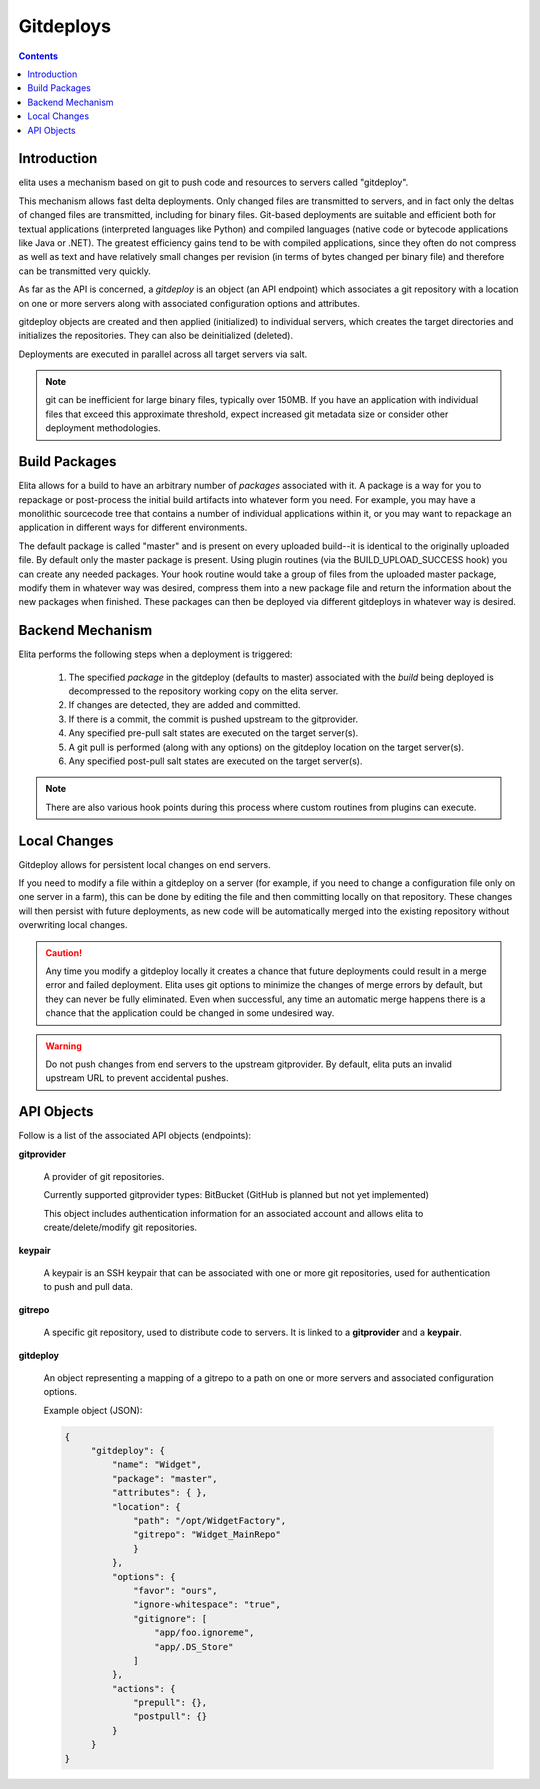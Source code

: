 ==========
Gitdeploys
==========

.. contents:: Contents

Introduction
------------

elita uses a mechanism based on git to push code and resources to servers called "gitdeploy".

This mechanism allows fast delta deployments. Only changed files are transmitted to servers,
and in fact only the deltas of changed files are transmitted, including for binary files. Git-based deployments are
suitable
and efficient both for textual applications (interpreted languages like Python) and compiled languages (native code
or bytecode applications like Java or .NET). The greatest efficiency gains tend to be with compiled applications,
since they often do not compress as well as text and have relatively small changes per revision (in terms of
bytes changed per binary file) and therefore can be transmitted very quickly.

As far as the API is concerned, a *gitdeploy* is an object (an API endpoint) which associates a git repository with a
location on one or more servers along with associated configuration options and attributes.

gitdeploy objects are created and then applied (initialized) to individual servers,
which creates the target directories and initializes the repositories. They can also be deinitialized
(deleted).

Deployments are executed in parallel across all target servers via salt.

.. NOTE::
   git can be inefficient for large binary files, typically over 150MB. If you have an application with
   individual files that exceed this approximate threshold, expect increased git metadata size or
   consider other deployment methodologies.


Build Packages
--------------

Elita allows for a build to have an arbitrary number of *packages* associated with it. A package is a way for you to
repackage or post-process the initial build artifacts into whatever form you need. For example,
you may have a monolithic sourcecode tree that contains a number of individual applications within it,
or you may want to repackage an application in different ways for different environments.

The default package is called "master" and is present on every uploaded build--it is identical to the originally
uploaded file. By default only the master package is present. Using plugin routines (via the BUILD_UPLOAD_SUCCESS
hook) you can create any needed packages. Your hook routine would take a group of files from the uploaded master
package, modify them in whatever way was desired, compress them into a new package file and return the
information about the new packages when finished. These packages can then be deployed via different gitdeploys in
whatever way is desired.


Backend Mechanism
-----------------

Elita performs the following steps when a deployment is triggered:

   #.   The specified *package* in the gitdeploy (defaults to master) associated with the *build* being deployed is
        decompressed to the repository working copy on the elita server.
   #.   If changes are detected, they are added and committed.
   #.   If there is a commit, the commit is pushed upstream to the gitprovider.
   #.   Any specified pre-pull salt states are executed on the target server(s).
   #.   A git pull is performed (along with any options) on the gitdeploy location on the target server(s).
   #.   Any specified post-pull salt states are executed on the target server(s).

.. NOTE::
   There are also various hook points during this process where custom routines from plugins can execute.

Local Changes
-------------

Gitdeploy allows for persistent local changes on end servers.

If you need to modify a file within a gitdeploy on a server (for example, if you need to change a configuration file
only on one server in a farm), this can be done by editing the file and then committing locally on that repository.
These changes will then persist with future deployments, as new code will be automatically merged into the existing
repository without overwriting local changes.

.. CAUTION::
   Any time you modify a gitdeploy locally it creates a chance that future deployments could result in a merge error
   and failed deployment. Elita uses git options to minimize the changes of merge errors by default,
   but they can never be fully eliminated. Even when successful, any time an automatic merge happens there is a chance
   that the application could be changed in some undesired way.

.. WARNING::
   Do not push changes from end servers to the upstream gitprovider. By default, elita puts an invalid upstream URL
   to prevent accidental pushes.


API Objects
-----------

Follow is a list of the associated API objects (endpoints):


**gitprovider**

    A provider of git repositories.

    Currently supported gitprovider types: BitBucket (GitHub is planned but not yet implemented)

    This object includes authentication information for an associated account and allows elita to create/delete/modify
    git repositories.


**keypair**

    A keypair is an SSH keypair that can be associated with one or more git repositories,
    used for authentication to push and pull data.


**gitrepo**

    A specific git repository, used to distribute code to servers. It is linked to a **gitprovider** and a **keypair**.


**gitdeploy**

    An object representing a mapping of a gitrepo to a path on one or more servers and associated configuration options.

    Example object (JSON):

    .. sourcecode:: http

       {
            "gitdeploy": {
                "name": "Widget",
                "package": "master",
                "attributes": { },
                "location": {
                    "path": "/opt/WidgetFactory",
                    "gitrepo": "Widget_MainRepo"
                    }
                },
                "options": {
                    "favor": "ours",
                    "ignore-whitespace": "true",
                    "gitignore": [
                        "app/foo.ignoreme",
                        "app/.DS_Store"
                    ]
                },
                "actions": {
                    "prepull": {},
                    "postpull": {}
                }
            }
       }


